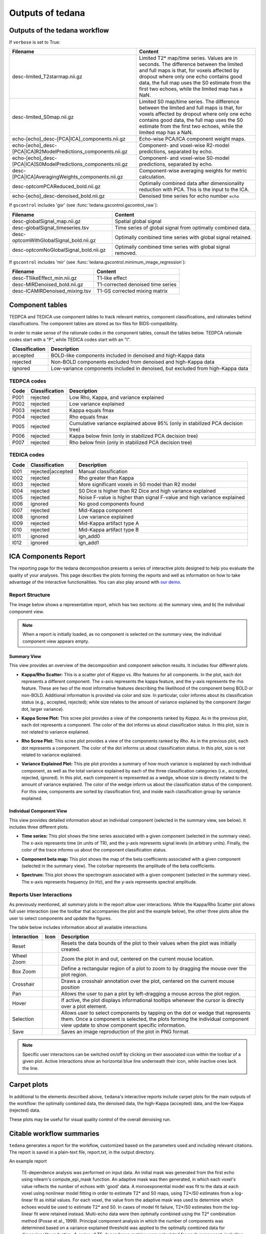 .. _outputs:

#################
Outputs of tedana
#################


******************************
Outputs of the tedana workflow
******************************

================================================    =======================================================================
Filename                                            Content
================================================    =======================================================================
dataset_description.json                            Top-level metadata for the workflow.
T2starmap.nii.gz                                    Full estimated T2* 3D map.
                                                    Values are in seconds.
                                                    The difference between the limited and full maps
                                                    is that, for voxels affected by dropout where
                                                    only one echo contains good data, the full map uses
                                                    the T2* estimate from the first two echoes, while the
                                                    limited map has a NaN.

                                                    **meica.py - v.0.0.10** (``orig``): t2svG.nii.gz

                                                    **v0.0.11 - v0.0.11** (``bidsv1.5.0``): desc-full_T2starmap.nii.gz

                                                    **v0.0.12 -** (``bidsv1.6.0``): T2starmap.nii.gz
S0map.nii.gz                                        Full S0 3D map.
                                                    The difference between the limited and full maps
                                                    is that, for voxels affected by dropout where
                                                    only one echo contains good data, the full map uses
                                                    the S0 estimate from the first two echoes, while the
                                                    limited map has a NaN.

                                                    **meica.py - v.0.0.10** (``orig``): s0vG.nii.gz

                                                    **v0.0.11 - v0.0.11** (``bidsv1.5.0``): desc-full_S0map.nii.gz

                                                    **v0.0.12 -** (``bidsv1.6.0``): S0map.nii.gz
desc-optcom_bold.nii.gz                             Optimally combined time series.

                                                    **meica.py - v.0.0.10** (``orig``): ts_OC.nii.gz

                                                    **v0.0.11 -** (``bidsv1.5.0``, ``bidsv1.6.0``): desc-optcom_bold.nii.gz
desc-denoised_bold.nii.gz                           Denoised optimally combined time series. Recommended
                                                    dataset for analysis.
desc-adaptiveGoodSignal_mask.nii.gz                 Integer-valued mask used in the workflow, where
                                                    each voxel's value corresponds to the number of good
                                                    echoes to be used for T2\*/S0 estimation.

                                                    **meica.py - v.0.0.10**: adaptive_mask.nii.gz
desc-PCA_mixing.tsv                                 Mixing matrix (component time series) from PCA
                                                    decomposition in a tab-delimited file. Each column is
                                                    a different component, and the column name is the
                                                    component number.
desc-PCA_decomposition.json                         Metadata for the PCA decomposition.
desc-PCA_stat-z_components.nii.gz                   Component weight maps from PCA decomposition.
                                                    Each map corresponds to the same component index in
                                                    the mixing matrix and component table.
                                                    Maps are in z-statistics.
desc-PCA_metrics.tsv                                TEDPCA component table. A BIDS Derivatives-compatible
                                                    TSV file with summary metrics and inclusion/exclusion
                                                    information for each component from the PCA
                                                    decomposition.
desc-PCA_metrics.json                               Metadata about the metrics in ``desc-PCA_metrics.tsv``.
desc-ICA_mixing.tsv                                 Mixing matrix (component time series) from ICA
                                                    decomposition in a tab-delimited file. Each column is
                                                    a different component, and the column name is the
                                                    component number.
desc-ICA_components.nii.gz                          Full ICA coefficient feature set.
desc-ICA_stat-z_components.nii.gz                   Z-statistic component weight maps from ICA
                                                    decomposition.
                                                    Values are z-transformed standardized regression
                                                    coefficients. Each map corresponds to the same
                                                    component index in the mixing matrix and component table.
desc-ICA_decomposition.json                         Metadata for the ICA decomposition.
desc-tedana_metrics.tsv                             TEDICA component table. A BIDS Derivatives-compatible
                                                    TSV file with summary metrics and inclusion/exclusion
                                                    information for each component from the ICA
                                                    decomposition.
desc-tedana_metrics.json                            Metadata about the metrics in
                                                    ``desc-tedana_metrics.tsv``.
report.txt                                          A summary report for the workflow with relevant
                                                    citations.
tedana_report.html                                  The interactive HTML report.
================================================    =====================================================

If ``verbose`` is set to True:

==============================================================  =====================================================
Filename                                                        Content
==============================================================  =====================================================
desc-limited_T2starmap.nii.gz                                   Limited T2* map/time series.
                                                                Values are in seconds.
                                                                The difference between the limited and full maps
                                                                is that, for voxels affected by dropout where
                                                                only one echo contains good data, the full map uses
                                                                the S0 estimate from the first two echoes, while the
                                                                limited map has a NaN.
desc-limited_S0map.nii.gz                                       Limited S0 map/time series.
                                                                The difference between the limited and full maps
                                                                is that, for voxels affected by dropout where
                                                                only one echo contains good data, the full map uses
                                                                the S0 estimate from the first two echoes, while the
                                                                limited map has a NaN.
echo-[echo]_desc-[PCA|ICA]_components.nii.gz                    Echo-wise PCA/ICA component weight maps.
echo-[echo]_desc-[PCA|ICA]R2ModelPredictions_components.nii.gz  Component- and voxel-wise R2-model predictions,
                                                                separated by echo.
echo-[echo]_desc-[PCA|ICA]S0ModelPredictions_components.nii.gz  Component- and voxel-wise S0-model predictions,
                                                                separated by echo.
desc-[PCA|ICA]AveragingWeights_components.nii.gz                Component-wise averaging weights for metric
                                                                calculation.
desc-optcomPCAReduced_bold.nii.gz                               Optimally combined data after dimensionality
                                                                reduction with PCA. This is the input to the ICA.
echo-[echo]_desc-denoised_bold.nii.gz                           Denoised time series for echo number ``echo``
==============================================================  =====================================================

If ``gscontrol`` includes 'gsr' (see :func:`tedana.gscontrol.gscontrol_raw`):

================================================    =====================================================
Filename                                            Content
================================================    =====================================================
desc-globalSignal_map.nii.gz                        Spatial global signal
desc-globalSignal_timeseries.tsv                    Time series of global signal from optimally combined
                                                    data.
desc-optcomWithGlobalSignal_bold.nii.gz             Optimally combined time series with global signal
                                                    retained.
desc-optcomNoGlobalSignal_bold.nii.gz               Optimally combined time series with global signal
                                                    removed.
================================================    =====================================================

If ``gscontrol`` includes 'mir' (see :func:`tedana.gscontrol.minimum_image_regression`):

================================================    =====================================================
Filename                                            Content
================================================    =====================================================
desc-T1likeEffect_min.nii.gz                        T1-like effect
desc-MIRDenoised_bold.nii.gz                        T1-corrected denoised time series
desc-ICAMIRDenoised_mixing.tsv                      T1-GS corrected mixing matrix
================================================    =====================================================


****************
Component tables
****************

TEDPCA and TEDICA use component tables to track relevant metrics, component
classifications, and rationales behind classifications.
The component tables are stored as tsv files for BIDS-compatibility.

In order to make sense of the rationale codes in the component tables,
consult the tables below.
TEDPCA rationale codes start with a "P", while TEDICA codes start with an "I".

===============    =============================================================
Classification     Description
===============    =============================================================
accepted           BOLD-like components included in denoised and high-Kappa data
rejected           Non-BOLD components excluded from denoised and high-Kappa data
ignored            Low-variance components included in denoised, but excluded
                   from high-Kappa data
===============    =============================================================


TEDPCA codes
============

=====  ===============  ========================================================
Code   Classification   Description
=====  ===============  ========================================================
P001   rejected         Low Rho, Kappa, and variance explained
P002   rejected         Low variance explained
P003   rejected         Kappa equals fmax
P004   rejected         Rho equals fmax
P005   rejected         Cumulative variance explained above 95% (only in
                        stabilized PCA decision tree)
P006   rejected         Kappa below fmin (only in stabilized PCA decision tree)
P007   rejected         Rho below fmin (only in stabilized PCA decision tree)
=====  ===============  ========================================================


TEDICA codes
============

=====  =================  ========================================================
Code   Classification     Description
=====  =================  ========================================================
I001   rejected|accepted  Manual classification
I002   rejected           Rho greater than Kappa
I003   rejected           More significant voxels in S0 model than R2 model
I004   rejected           S0 Dice is higher than R2 Dice and high variance
                          explained
I005   rejected           Noise F-value is higher than signal F-value and high
                          variance explained
I006   ignored            No good components found
I007   rejected           Mid-Kappa component
I008   ignored            Low variance explained
I009   rejected           Mid-Kappa artifact type A
I010   rejected           Mid-Kappa artifact type B
I011   ignored            ign_add0
I012   ignored            ign_add1
=====  =================  ========================================================

.. _interactive reports:

*********************
ICA Components Report
*********************

The reporting page for the tedana decomposition presents a series
of interactive plots designed to help you evaluate the quality of your
analyses. This page describes the plots forming the reports and well as
information on how to take advantage of the interactive functionalities.
You can also play around with `our demo`_.

.. _our demo: https://me-ica.github.io/tedana-ohbm-2020/


Report Structure
================

The image below shows a representative report, which has two sections: a) the summary view,
and b) the individual component view.

.. image:: /_static/rep01_overallview.png
  :align: center

.. note::
  When a report is initially loaded, as no component is selected on the
  summary view, the individual component view appears empty.


Summary View
------------

This view provides an overview of the decomposition and component
selection results. It includes four different plots.

* **Kappa/Rho Scatter:** This is a scatter plot of `Kappa` vs. `Rho` features for all components.
  In the plot, each dot represents a different component. The x-axis represents the kappa feature, and the
  y-axis represents the rho feature. These are two of the most
  informative features describing the likelihood of the component
  being BOLD or non-BOLD. Additional information is provided via color
  and size. In particular, color informs about its classification
  status (e.g., accepted, rejected); while size relates to
  the amount of variance explained by the component (larger dot,
  larger variance).

.. image:: /_static/rep01_kapparhoScatter.png
  :align: center
  :height: 400px

* **Kappa Scree Plot:** This scree plot provides a view of the components ranked by `Kappa`.
  As in the previous plot, each dot represents a component. The color of the dot informs us
  about classification status. In this plot, size is not related to variance explained.

.. image:: /_static/rep01_kappaScree.png
  :align: center
  :height: 400px

* **Rho Scree Plot:** This scree plot provides a view of the components ranked by `Rho`.
  As in the previous plot, each dot represents a component. The color of the dot informs us
  about classification status. In this plot, size is not related to variance explained.

.. image:: /_static/rep01_rhoScree.png
  :align: center
  :height: 400px

* **Variance Explained Plot:** This pie plot provides a summary of how much variance is explained
  by each individual component, as well as the total variance explained by each of the three
  classification categories (i.e., accepted, rejected, ignored). In this plot, each component is
  represented as a wedge, whose size is directly related to the amount of variance explained. The
  color of the wedge inform us about the classification status of the component. For this view,
  components are sorted by classification first, and inside each classification group by variance
  explained.

.. image:: /_static/rep01_varexpPie.png
  :align: center
  :height: 400px


Individual Component View
-------------------------

This view provides detailed information about an individual
component (selected in the summary view, see below). It includes three different plots.

* **Time series:** This plot shows the time series associated with a given component
  (selected in the summary view). The x-axis represents time (in units of TR), and the
  y-axis represents signal levels (in arbitrary units). Finally, the color of the trace
  informs us about the component classification status.

.. image:: /_static/rep01_tsPlot.png
  :align: center
  :height: 150px

* **Component beta map:** This plot shows the map of the beta coefficients associated with
  a given component (selected in the summary view). The colorbar represents the amplitude
  of the beta coefficients.

.. image:: /_static/rep01_betaMap.png
  :align: center
  :height: 400px

* **Spectrum:** This plot shows the spectrogram associated with a given component
  (selected in the summary view). The x-axis represents frequency (in Hz), and the
  y-axis represents spectral amplitude.

.. image:: /_static/rep01_fftPlot.png
  :align: center
  :height: 150px


Reports User Interactions
=========================

As previously mentioned, all summary plots in the report allow user interactions. While the
Kappa/Rho Scatter plot allows full user interaction (see the toolbar that accompanies the plot
and the example below), the other three plots allow the user to select components and update the
figures.

.. image:: /_static/rep01_tools.png
  :align: center
  :height: 25px

The table below includes information about all available interactions

.. |Reset| image:: /_static/rep01_tool_reset.png
  :height: 25px

.. |WZoom| image:: /_static/rep01_tool_wheelzoom.png
  :height: 25px

.. |BZoom| image:: /_static/rep01_tool_areazoom.png
  :height: 25px

.. |CHair| image:: /_static/rep01_tool_crosshair.png
  :height: 25px

.. |Pan| image:: /_static/rep01_tool_pan.png
  :height: 25px

.. |Hover| image:: /_static/rep01_tool_hover.png
  :height: 25px

.. |Sel| image:: /_static/rep01_tool_select.png
  :height: 25px

.. |Save| image:: /_static/rep01_tool_save.png
  :height: 25px

============  =======  =======================================================
Interaction   Icon     Description
============  =======  =======================================================
Reset         |Reset|  Resets the data bounds of the plot to their values when
                       the plot was initially created.

Wheel Zoom    |WZoom|  Zoom the plot in and out, centered on the current
                       mouse location.

Box Zoom      |BZoom|  Define a rectangular region of a plot to zoom to by
                       dragging the mouse over the plot region.

Crosshair     |CHair|  Draws a crosshair annotation over the plot, centered on
                       the current mouse position

Pan           |Pan|    Allows the user to pan a plot by left-dragging a mouse
                       across the plot region.

Hover         |Hover|  If active, the plot displays informational tooltips
                       whenever the cursor is directly over a plot element.

Selection     |Sel|    Allows user to select components by tapping on the dot
                       or wedge that represents them. Once a component is
                       selected, the plots forming the individual component
                       view update to show component specific information.

Save          |Save|   Saves an image reproduction of the plot in PNG format.
============  =======  =======================================================

.. note::
  Specific user interactions can be switched on/off by clicking on their associated icon within
  the toolbar of a given plot. Active interactions show an horizontal blue line underneath their
  icon, while inactive ones lack the line.


************
Carpet plots
************

In additional to the elements described above, ``tedana``'s interactive reports include carpet plots for the main outputs of the workflow:
the optimally combined data, the denoised data, the high-Kappa (accepted) data, and the low-Kappa (rejected) data.

These plots may be useful for visual quality control of the overall denoising run.

.. image:: /_static/rep01_carpet_overview.png
  :align: center
  :height: 400px


**************************
Citable workflow summaries
**************************

``tedana`` generates a report for the workflow, customized based on the parameters used and including relevant citations.
The report is saved in a plain-text file, report.txt, in the output directory.

An example report

  TE-dependence analysis was performed on input data. An initial mask was generated from the first echo using nilearn's compute_epi_mask function. An adaptive mask was then generated, in which each voxel's value reflects the number of echoes with 'good' data. A monoexponential model was fit to the data at each voxel using nonlinear model fitting in order to estimate T2* and S0 maps, using T2*/S0 estimates from a log-linear fit as initial values. For each voxel, the value from the adaptive mask was used to determine which echoes would be used to estimate T2* and S0. In cases of model fit failure, T2*/S0 estimates from the log-linear fit were retained instead. Multi-echo data were then optimally combined using the T2* combination method (Posse et al., 1999). Principal component analysis in which the number of components was determined based on a variance explained threshold was applied to the optimally combined data for dimensionality reduction. A series of TE-dependence metrics were calculated for each component, including Kappa, Rho, and variance explained. Independent component analysis was then used to decompose the dimensionally reduced dataset. A series of TE-dependence metrics were calculated for each component, including Kappa, Rho, and variance explained. Next, component selection was performed to identify BOLD (TE-dependent), non-BOLD (TE-independent), and uncertain (low-variance) components using the Kundu decision tree (v2.5; Kundu et al., 2013). Rejected components' time series were then orthogonalized with respect to accepted components' time series.

  This workflow used numpy (Van Der Walt, Colbert, & Varoquaux, 2011), scipy (Jones et al., 2001), pandas (McKinney, 2010), scikit-learn (Pedregosa et al., 2011), nilearn, and nibabel (Brett et al., 2019).

  This workflow also used the Dice similarity index (Dice, 1945; Sørensen, 1948).

  References

  Brett, M., Markiewicz, C. J., Hanke, M., Côté, M.-A., Cipollini, B., McCarthy, P., … freec84. (2019, May 28). nipy/nibabel. Zenodo. http://doi.org/10.5281/zenodo.3233118

  Dice, L. R. (1945). Measures of the amount of ecologic association between species. Ecology, 26(3), 297-302.

  Jones E, Oliphant E, Peterson P, et al. SciPy: Open Source Scientific Tools for Python, 2001-, http://www.scipy.org/

  Kundu, P., Brenowitz, N. D., Voon, V., Worbe, Y., Vértes, P. E., Inati, S. J., ... & Bullmore, E. T. (2013). Integrated strategy for improving functional connectivity mapping using multiecho fMRI. Proceedings of the National Academy of Sciences, 110(40), 16187-16192.

  McKinney, W. (2010, June). Data structures for statistical computing in python. In Proceedings of the 9th Python in Science Conference (Vol. 445, pp. 51-56).

  Pedregosa, F., Varoquaux, G., Gramfort, A., Michel, V., Thirion, B., Grisel, O., ... & Vanderplas, J. (2011). Scikit-learn: Machine learning in Python. Journal of machine learning research, 12(Oct), 2825-2830.

  Posse, S., Wiese, S., Gembris, D., Mathiak, K., Kessler, C., Grosse‐Ruyken, M. L., ... & Kiselev, V. G. (1999). Enhancement of BOLD‐contrast sensitivity by single‐shot multi‐echo functional MR imaging. Magnetic Resonance in Medicine: An Official Journal of the International Society for Magnetic Resonance in Medicine, 42(1), 87-97.

  Sørensen, T. J. (1948). A method of establishing groups of equal amplitude in plant sociology based on similarity of species content and its application to analyses of the vegetation on Danish commons. I kommission hos E. Munksgaard.

  Van Der Walt, S., Colbert, S. C., & Varoquaux, G. (2011). The NumPy array: a structure for efficient numerical computation. Computing in Science & Engineering, 13(2), 22.
